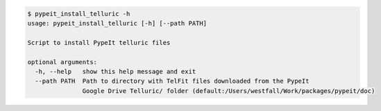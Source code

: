 .. code-block:: console

    $ pypeit_install_telluric -h
    usage: pypeit_install_telluric [-h] [--path PATH]
    
    Script to install PypeIt telluric files
    
    optional arguments:
      -h, --help   show this help message and exit
      --path PATH  Path to directory with TelFit files downloaded from the PypeIt
                   Google Drive Telluric/ folder (default:/Users/westfall/Work/packages/pypeit/doc)